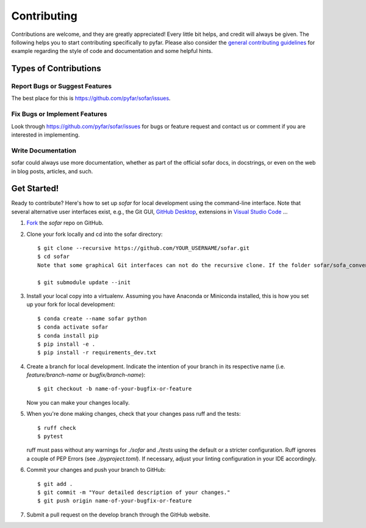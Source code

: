 .. highlight:: shell

============
Contributing
============

Contributions are welcome, and they are greatly appreciated! Every little bit
helps, and credit will always be given. The following helps you to start
contributing specifically to pyfar. Please also consider the
`general contributing guidelines`_ for example regarding the style
of code and documentation and some helpful hints.

Types of Contributions
----------------------

Report Bugs or Suggest Features
~~~~~~~~~~~~~~~~~~~~~~~~~~~~~~~

The best place for this is https://github.com/pyfar/sofar/issues.

Fix Bugs or Implement Features
~~~~~~~~~~~~~~~~~~~~~~~~~~~~~~

Look through https://github.com/pyfar/sofar/issues for bugs or feature request
and contact us or comment if you are interested in implementing.

Write Documentation
~~~~~~~~~~~~~~~~~~~

sofar could always use more documentation, whether as part of the
official sofar docs, in docstrings, or even on the web in blog posts,
articles, and such.

Get Started!
------------

Ready to contribute? Here's how to set up `sofar` for local development using the command-line interface. Note that several alternative user interfaces exist, e.g., the Git GUI, `GitHub Desktop <https://desktop.github.com/>`_, extensions in `Visual Studio Code <https://code.visualstudio.com/>`_ ...

1. `Fork <https://docs.github.com/en/get-started/quickstart/fork-a-repo/>`_ the `sofar` repo on GitHub.
2. Clone your fork locally and cd into the sofar directory::

    $ git clone --recursive https://github.com/YOUR_USERNAME/sofar.git
    $ cd sofar
    Note that some graphical Git interfaces can not do the recursive clone. If the folder sofar/sofa_conventions is empty try::

    $ git submodule update --init

3. Install your local copy into a virtualenv. Assuming you have Anaconda or Miniconda installed, this is how you set up your fork for local development::

    $ conda create --name sofar python
    $ conda activate sofar
    $ conda install pip
    $ pip install -e .
    $ pip install -r requirements_dev.txt

4. Create a branch for local development. Indicate the intention of your branch in its respective name (i.e. `feature/branch-name` or `bugfix/branch-name`)::

    $ git checkout -b name-of-your-bugfix-or-feature

   Now you can make your changes locally.

5. When you're done making changes, check that your changes pass ruff and the
   tests::

    $ ruff check
    $ pytest

   ruff must pass without any warnings for `./sofar` and `./tests` using the default or a stricter configuration. Ruff ignores a couple of PEP Errors (see `./pyproject.toml`). If necessary, adjust your linting configuration in your IDE accordingly.

6. Commit your changes and push your branch to GitHub::

    $ git add .
    $ git commit -m "Your detailed description of your changes."
    $ git push origin name-of-your-bugfix-or-feature

7. Submit a pull request on the develop branch through the GitHub website.


.. _general contributing guidelines: https://pyfar-gallery.readthedocs.io/en/latest/contribute/index.html
